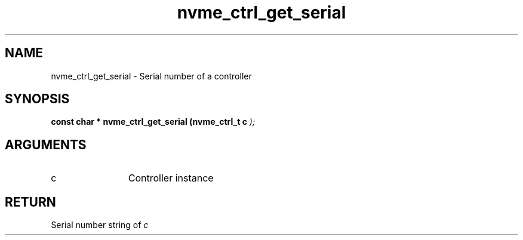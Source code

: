 .TH "nvme_ctrl_get_serial" 9 "nvme_ctrl_get_serial" "January 2023" "libnvme API manual" LINUX
.SH NAME
nvme_ctrl_get_serial \- Serial number of a controller
.SH SYNOPSIS
.B "const char *" nvme_ctrl_get_serial
.BI "(nvme_ctrl_t c "  ");"
.SH ARGUMENTS
.IP "c" 12
Controller instance
.SH "RETURN"
Serial number string of \fIc\fP

